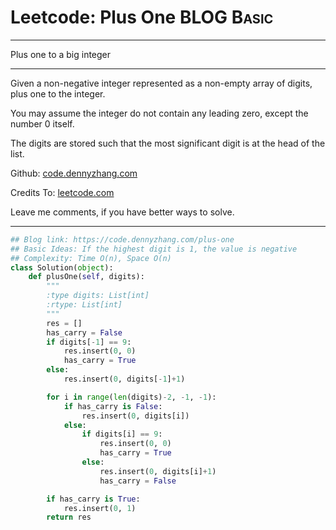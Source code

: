 * Leetcode: Plus One                                   :BLOG:Basic:
#+STARTUP: showeverything
#+OPTIONS: toc:nil \n:t ^:nil creator:nil d:nil
:PROPERTIES:
:type:     bignumber, redo
:END:
---------------------------------------------------------------------
Plus one to a big integer
---------------------------------------------------------------------
Given a non-negative integer represented as a non-empty array of digits, plus one to the integer.

You may assume the integer do not contain any leading zero, except the number 0 itself.

The digits are stored such that the most significant digit is at the head of the list.



Github: [[https://github.com/dennyzhang/code.dennyzhang.com/tree/master/problems/plus-one][code.dennyzhang.com]]

Credits To: [[https://leetcode.com/problems/plus-one/description/][leetcode.com]]

Leave me comments, if you have better ways to solve.
---------------------------------------------------------------------

#+BEGIN_SRC python
## Blog link: https://code.dennyzhang.com/plus-one
## Basic Ideas: If the highest digit is 1, the value is negative
## Complexity: Time O(n), Space O(n)
class Solution(object):
    def plusOne(self, digits):
        """
        :type digits: List[int]
        :rtype: List[int]
        """
        res = []
        has_carry = False
        if digits[-1] == 9:
            res.insert(0, 0)
            has_carry = True
        else:
            res.insert(0, digits[-1]+1)

        for i in range(len(digits)-2, -1, -1):
            if has_carry is False:
                res.insert(0, digits[i])
            else:
                if digits[i] == 9:
                    res.insert(0, 0)
                    has_carry = True
                else:
                    res.insert(0, digits[i]+1)
                    has_carry = False

        if has_carry is True:
            res.insert(0, 1)
        return res
#+END_SRC

#+BEGIN_HTML
<div style="overflow: hidden;">
<div style="float: left; padding: 5px"> <a href="https://www.linkedin.com/in/dennyzhang001"><img src="https://www.dennyzhang.com/wp-content/uploads/sns/linkedin.png" alt="linkedin" /></a></div>
<div style="float: left; padding: 5px"><a href="https://github.com/dennyzhang"><img src="https://www.dennyzhang.com/wp-content/uploads/sns/github.png" alt="github" /></a></div>
<div style="float: left; padding: 5px"><a href="https://www.dennyzhang.com/slack" target="_blank" rel="nofollow"><img src="https://slack.dennyzhang.com/badge.svg" alt="slack"/></a></div>
</div>
#+END_HTML
